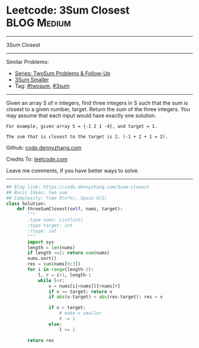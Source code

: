 * Leetcode: 3Sum Closest                                        :BLOG:Medium:
#+STARTUP: showeverything
#+OPTIONS: toc:nil \n:t ^:nil creator:nil d:nil
:PROPERTIES:
:type:     twopointer, twosum, inspiring, 3sum
:END:
---------------------------------------------------------------------
3Sum Closest
---------------------------------------------------------------------
#+BEGIN_HTML
<a href="https://github.com/dennyzhang/code.dennyzhang.com/tree/master/problems/3sum-closest"><img align="right" width="200" height="183" src="https://www.dennyzhang.com/wp-content/uploads/denny/watermark/github.png" /></a>
#+END_HTML
Similar Problems:
- [[https://code.dennyzhang.com/followup-twosum][Series: TwoSum Problems & Follow-Up]]
- [[https://code.dennyzhang.com/3sum-smaller][3Sum Smaller]]
- Tag: [[https://code.dennyzhang.com/tag/twosum][#twosum]], [[https://code.dennyzhang.com/tag/3sum][#3sum]]
---------------------------------------------------------------------
Given an array S of n integers, find three integers in S such that the sum is closest to a given number, target. Return the sum of the three integers. You may assume that each input would have exactly one solution.
#+BEGIN_EXAMPLE
    For example, given array S = {-1 2 1 -4}, and target = 1.

    The sum that is closest to the target is 2. (-1 + 2 + 1 = 2).
#+END_EXAMPLE

Github: [[https://github.com/dennyzhang/code.dennyzhang.com/tree/master/problems/3sum-closest][code.dennyzhang.com]]

Credits To: [[https://leetcode.com/problems/3sum-closest/description/][leetcode.com]]

Leave me comments, if you have better ways to solve.
---------------------------------------------------------------------

#+BEGIN_SRC python
## Blog link: https://code.dennyzhang.com/3sum-closest
## Basic Ideas: two sum
## Complexity: Time O(n*n), Space O(1)
class Solution:
    def threeSumClosest(self, nums, target):
        """
        :type nums: List[int]
        :type target: int
        :rtype: int
        """
        import sys
        length = len(nums)
        if length <=2: return sum(nums)
        nums.sort()
        res = sum(nums[0:3])
        for i in range(length-2):
            l, r = i+1, length-1
            while l<r:
                v = nums[i]+nums[l]+nums[r]
                if v == target: return v
                if abs(v-target) < abs(res-target): res = v

                if v > target:
                    # make v smaller
                    r -= 1
                else:
                    l += 1

        return res
#+END_SRC

#+BEGIN_HTML
<div style="overflow: hidden;">
<div style="float: left; padding: 5px"> <a href="https://www.linkedin.com/in/dennyzhang001"><img src="https://www.dennyzhang.com/wp-content/uploads/sns/linkedin.png" alt="linkedin" /></a></div>
<div style="float: left; padding: 5px"><a href="https://github.com/dennyzhang"><img src="https://www.dennyzhang.com/wp-content/uploads/sns/github.png" alt="github" /></a></div>
<div style="float: left; padding: 5px"><a href="https://www.dennyzhang.com/slack" target="_blank" rel="nofollow"><img src="https://www.dennyzhang.com/wp-content/uploads/sns/slack.png" alt="slack"/></a></div>
</div>
#+END_HTML
